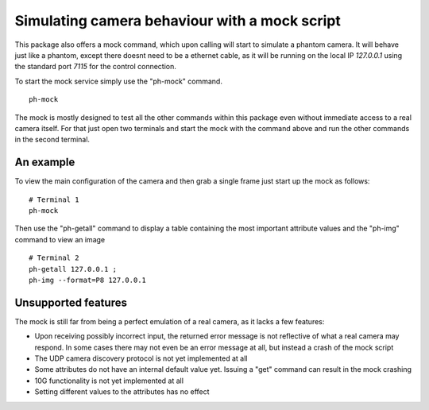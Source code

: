 ##############################################
Simulating camera behaviour with a mock script
##############################################

This package also offers a mock command, which upon calling will start to simulate a phantom camera.
It will behave just like a phantom, except there doesnt need to be a ethernet cable, as it will be
running on the local IP *127.0.0.1* using the standard port *7115* for the control connection.

To start the mock service simply use the "ph-mock" command. ::

    ph-mock

The mock is mostly designed to test all the other commands within this package even without immediate access to
a real camera itself. For that just open two terminals and start the mock with the command above and run the other
commands in the second terminal.

==========
An example
==========

To view the main configuration of the camera and then grab a single frame just start up the mock as follows: ::

    # Terminal 1
    ph-mock

Then use the "ph-getall" command to display a table containing the most important attribute values and the "ph-img"
command to view an image ::

    # Terminal 2
    ph-getall 127.0.0.1 ;
    ph-img --format=P8 127.0.0.1

====================
Unsupported features
====================

The mock is still far from being a perfect emulation of a real camera, as it lacks a few features:

- Upon receiving possibly incorrect input, the returned error message is not reflective of what a real camera may respond. In some cases there may not even be an error message at all, but instead a crash of the mock script

- The UDP camera discovery protocol is not yet implemented at all

- Some attributes do not have an internal default value yet. Issuing a "get" command can result in the mock crashing

- 10G functionality is not yet implemented at all

- Setting different values to the attributes has no effect